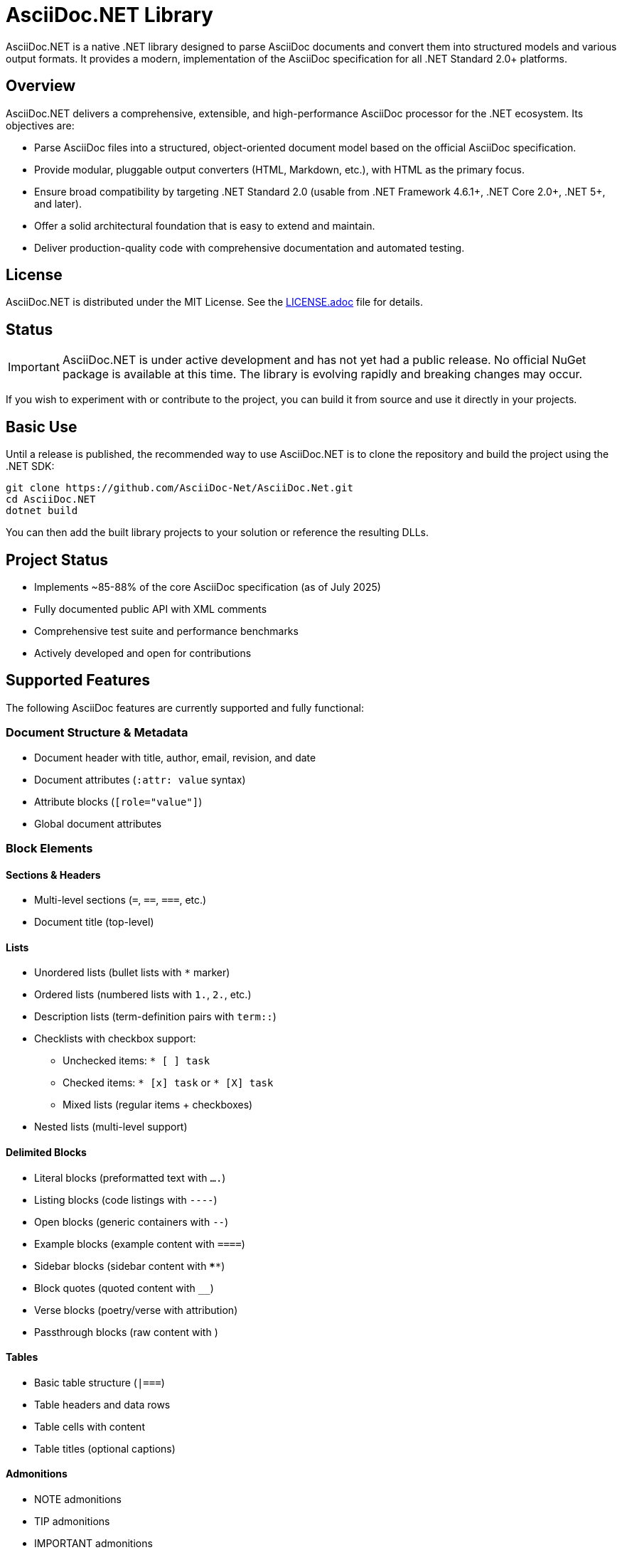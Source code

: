 = AsciiDoc.NET Library

AsciiDoc.NET is a native .NET library designed to parse AsciiDoc documents and convert them into structured models and various output formats. It provides a modern, implementation of the AsciiDoc specification for all .NET Standard 2.0+ platforms.



== Overview

AsciiDoc.NET delivers a comprehensive, extensible, and high-performance AsciiDoc processor for the .NET ecosystem. Its objectives are:

* Parse AsciiDoc files into a structured, object-oriented document model based on the official AsciiDoc specification.
* Provide modular, pluggable output converters (HTML, Markdown, etc.), with HTML as the primary focus.
* Ensure broad compatibility by targeting .NET Standard 2.0 (usable from .NET Framework 4.6.1+, .NET Core 2.0+, .NET 5+, and later).
* Offer a solid architectural foundation that is easy to extend and maintain.
* Deliver production-quality code with comprehensive documentation and automated testing.

== License

AsciiDoc.NET is distributed under the MIT License.  
See the link:LICENSE.adoc[LICENSE.adoc] file for details.

== Status

IMPORTANT: AsciiDoc.NET is under active development and has not yet had a public release.  
No official NuGet package is available at this time. The library is evolving rapidly and breaking changes may occur.

If you wish to experiment with or contribute to the project, you can build it from source and use it directly in your projects.

== Basic Use

Until a release is published, the recommended way to use AsciiDoc.NET is to clone the repository and build the project using the .NET SDK:

[source,shell]
----
git clone https://github.com/AsciiDoc-Net/AsciiDoc.Net.git
cd AsciiDoc.NET
dotnet build
----

You can then add the built library projects to your solution or reference the resulting DLLs.

== Project Status

* Implements ~85-88% of the core AsciiDoc specification (as of July 2025)
* Fully documented public API with XML comments
* Comprehensive test suite and performance benchmarks
* Actively developed and open for contributions

== Supported Features

The following AsciiDoc features are currently supported and fully functional:

=== Document Structure & Metadata
* Document header with title, author, email, revision, and date
* Document attributes (`:attr: value` syntax)
* Attribute blocks (`[role="value"]`)
* Global document attributes

=== Block Elements

==== Sections & Headers
* Multi-level sections (`=`, `==`, `===`, etc.)
* Document title (top-level)

==== Lists
* Unordered lists (bullet lists with `*` marker)
* Ordered lists (numbered lists with `1.`, `2.`, etc.)
* Description lists (term-definition pairs with `term::`)
* Checklists with checkbox support:
  - Unchecked items: `* [ ] task`
  - Checked items: `* [x] task` or `* [X] task`
  - Mixed lists (regular items + checkboxes)
* Nested lists (multi-level support)

==== Delimited Blocks
* Literal blocks (preformatted text with `....`)
* Listing blocks (code listings with `----`)
* Open blocks (generic containers with `--`)
* Example blocks (example content with `====`)
* Sidebar blocks (sidebar content with `****`)
* Block quotes (quoted content with `____`)
* Verse blocks (poetry/verse with attribution)
* Passthrough blocks (raw content with `++++`)

==== Tables
* Basic table structure (`|===`)
* Table headers and data rows
* Table cells with content
* Table titles (optional captions)

==== Admonitions
* NOTE admonitions
* TIP admonitions
* IMPORTANT admonitions
* WARNING admonitions
* CAUTION admonitions

==== Code Blocks
* Syntax highlighted code blocks
* Language specification for highlighting
* Optional line numbering

=== Inline Elements

==== Text Formatting
* Strong/Bold text (`*text*`)
* Emphasis/Italic text (`_text_`)
* Highlight text (`#text#`)
* Superscript text (`^text^`)
* Subscript text (`~text~`)
* Inline code formatting (``code``)

==== Links & References
* External links (HTTP/HTTPS with optional text)
* Anchors (`[[anchor-id]]`)
* Cross references (`<<anchor-id>>`)

==== Images
* Inline images
* Block-level image macros (`image::path[alt]`)
* Alt text for images

=== Macros
* Block macros (block-level macro invocations)
* Inline macros (inline macro invocations)
* Image macros (image insertion)
* Video macros (video embedding)
* Include macros (file inclusion)
* Table of contents generation (`toc::[]`)
* Footnotes (references and content)

=== Special Features
* Include directives with file inclusion
* Circular reference detection
* Path resolution for includes
* Error handling and recovery
* Performance optimization

=== Output Formats
* **HTML5 Converter**: Complete standards-compliant HTML output
  - Semantic markup with proper HTML elements
  - CSS classes for styling support
  - Document structure conversion
  - Support for all implemented elements
  - Proper checkbox rendering

== Author

AsciiDoc.NET is created and maintained by Guillermo Espert.
